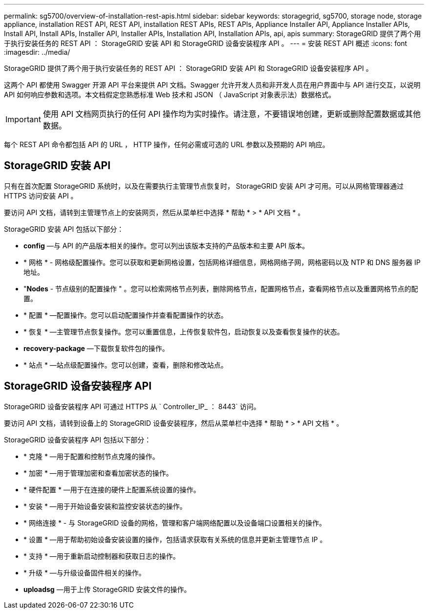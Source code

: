---
permalink: sg5700/overview-of-installation-rest-apis.html 
sidebar: sidebar 
keywords: storagegrid, sg5700, storage node, storage appliance, installation REST API, REST API, installation REST APIs, REST APIs, Appliance Installer API, Appliance Installer APIs, Install API, Install APIs, Installer API, Installer APIs, Installation API, Installation APIs, api, apis 
summary: StorageGRID 提供了两个用于执行安装任务的 REST API ： StorageGRID 安装 API 和 StorageGRID 设备安装程序 API 。 
---
= 安装 REST API 概述
:icons: font
:imagesdir: ../media/


[role="lead"]
StorageGRID 提供了两个用于执行安装任务的 REST API ： StorageGRID 安装 API 和 StorageGRID 设备安装程序 API 。

这两个 API 都使用 Swagger 开源 API 平台来提供 API 文档。Swagger 允许开发人员和非开发人员在用户界面中与 API 进行交互，以说明 API 如何响应参数和选项。本文档假定您熟悉标准 Web 技术和 JSON （ JavaScript 对象表示法）数据格式。


IMPORTANT: 使用 API 文档网页执行的任何 API 操作均为实时操作。请注意，不要错误地创建，更新或删除配置数据或其他数据。

每个 REST API 命令都包括 API 的 URL ， HTTP 操作，任何必需或可选的 URL 参数以及预期的 API 响应。



== StorageGRID 安装 API

只有在首次配置 StorageGRID 系统时，以及在需要执行主管理节点恢复时， StorageGRID 安装 API 才可用。可以从网格管理器通过 HTTPS 访问安装 API 。

要访问 API 文档，请转到主管理节点上的安装网页，然后从菜单栏中选择 * 帮助 * > * API 文档 * 。

StorageGRID 安装 API 包括以下部分：

* *config* —与 API 的产品版本相关的操作。您可以列出该版本支持的产品版本和主要 API 版本。
* * 网格 * - 网格级配置操作。您可以获取和更新网格设置，包括网格详细信息，网格网络子网，网格密码以及 NTP 和 DNS 服务器 IP 地址。
* "*Nodes* - 节点级别的配置操作 " 。您可以检索网格节点列表，删除网格节点，配置网格节点，查看网格节点以及重置网格节点的配置。
* * 配置 * —配置操作。您可以启动配置操作并查看配置操作的状态。
* * 恢复 * —主管理节点恢复操作。您可以重置信息，上传恢复软件包，启动恢复以及查看恢复操作的状态。
* *recovery-package* —下载恢复软件包的操作。
* * 站点 * —站点级配置操作。您可以创建，查看，删除和修改站点。




== StorageGRID 设备安装程序 API

StorageGRID 设备安装程序 API 可通过 HTTPS 从 ` Controller_IP_ ： 8443` 访问。

要访问 API 文档，请转到设备上的 StorageGRID 设备安装程序，然后从菜单栏中选择 * 帮助 * > * API 文档 * 。

StorageGRID 设备安装程序 API 包括以下部分：

* * 克隆 * —用于配置和控制节点克隆的操作。
* * 加密 * —用于管理加密和查看加密状态的操作。
* * 硬件配置 * —用于在连接的硬件上配置系统设置的操作。
* * 安装 * —用于开始设备安装和监控安装状态的操作。
* * 网络连接 * - 与 StorageGRID 设备的网格，管理和客户端网络配置以及设备端口设置相关的操作。
* * 设置 * —用于帮助初始设备安装设置的操作，包括请求获取有关系统的信息并更新主管理节点 IP 。
* * 支持 * —用于重新启动控制器和获取日志的操作。
* * 升级 * —与升级设备固件相关的操作。
* *uploadsg* —用于上传 StorageGRID 安装文件的操作。


